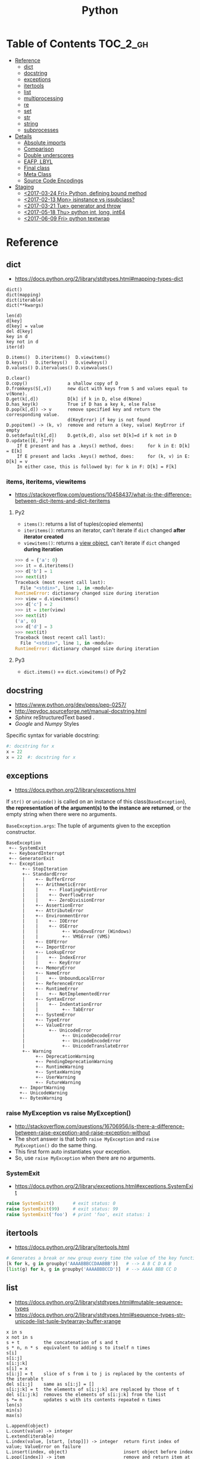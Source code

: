 #+TITLE: Python

* Table of Contents                                                :TOC_2_gh:
 - [[#reference][Reference]]
   - [[#dict][dict]]
   - [[#docstring][docstring]]
   - [[#exceptions][exceptions]]
   - [[#itertools][itertools]]
   - [[#list][list]]
   - [[#multiprocessing][multiprocessing]]
   - [[#re][re]]
   - [[#set][set]]
   - [[#str][str]]
   - [[#string][string]]
   - [[#subprocesses][subprocesses]]
 - [[#details][Details]]
   - [[#absolute-imports][Absolute imports]]
   - [[#comparison][Comparison]]
   - [[#double-underscores][Double underscores]]
   - [[#eafp-lbyl][EAFP, LBYL]]
   - [[#final-class][Final class]]
   - [[#meta-class][Meta Class]]
   - [[#source-code-encodings][Source Code Encodings]]
 - [[#staging][Staging]]
   - [[#2017-03-24-fri-python-defining-bound-method][<2017-03-24 Fri> Python, defining bound method]]
   - [[#2017-02-13-mon-isinstance-vs-issubclass][<2017-02-13 Mon> isinstance vs issubclass?]]
   - [[#2017-03-21-tue-generator-and-throw][<2017-03-21 Tue> generator and throw]]
   - [[#2017-05-18-thu-python-int-long-int64][<2017-05-18 Thu> python int, long, int64]]
   - [[#2017-06-09-fri-python-textwrap][<2017-06-09 Fri> python textwrap]]

* Reference
** dict
- https://docs.python.org/2/library/stdtypes.html#mapping-types-dict

#+BEGIN_EXAMPLE
  dict()
  dict(mapping)
  dict(iterable)
  dict(**kwargs)

  len(d)
  d[key]
  d[key] = value
  del d[key]
  key in d
  key not in d
  iter(d)

  D.items()  D.iteritems()  D.viewitems()
  D.keys()   D.iterkeys()   D.viewkeys()
  D.values() D.itervalues() D.viewvalues()

  D.clear()
  D.copy()               a shallow copy of D
  D.fromkeys(S[,v])      new dict with keys from S and values equal to v(None).
  D.get(k[,d])           D[k] if k in D, else d(None)
  D.has_key(k)           True if D has a key k, else False
  D.pop(k[,d]) -> v      remove specified key and return the corresponding value.
                         d(KeyError) if key is not found
  D.popitem() -> (k, v)  remove and return a (key, value) KeyError if empty
  D.setdefault(k[,d])    D.get(k,d), also set D[k]=d if k not in D
  D.update([E, ]**F)
      If E present and has a .keys() method, does:     for k in E: D[k] = E[k]
      If E present and lacks .keys() method, does:     for (k, v) in E: D[k] = v
      In either case, this is followed by: for k in F: D[k] = F[k]
#+END_EXAMPLE

*** items, iteritems, viewitems
- https://stackoverflow.com/questions/10458437/what-is-the-difference-between-dict-items-and-dict-iteritems

**** Py2
- ~items()~: returns a list of tuples(copied elements)
- ~iteritems()~: returns an iterator, can't iterate if ~dict~ changed *after iterator created*
- ~viewitems()~: returns a [[https://docs.python.org/2/library/stdtypes.html#dictionary-view-objects][view object]], can't iterate if ~dict~ changed *during iteration*

#+BEGIN_SRC python
  >>> d = {'a': 0}
  >>> it = d.iteritems()
  >>> d['b'] = 1
  >>> next(it)
  Traceback (most recent call last):
    File "<stdin>", line 1, in <module>
  RuntimeError: dictionary changed size during iteration
  >>> view = d.viewitems()
  >>> d['c'] = 2
  >>> it = iter(view)
  >>> next(it)
  ('a', 0)
  >>> d['d'] = 3
  >>> next(it)
  Traceback (most recent call last):
    File "<stdin>", line 1, in <module>
  RuntimeError: dictionary changed size during iteration
#+END_SRC

**** Py3
- ~dict.items()~ == ~dict.viewitems()~ of Py2

** docstring
- https://www.python.org/dev/peps/pep-0257/
- http://epydoc.sourceforge.net/manual-docstring.html
- [[sphinx.org][Sphinx]] reStructuredText based .
- [[docstring-google.py][Google]] and [[docstring-numpy.py][Numpy]] Styles

Specific syntax for variable docstring:
#+BEGIN_SRC python
  #: docstring for x
  x = 22
  x = 22  #: docstring for x
#+END_SRC

** exceptions
- https://docs.python.org/2/library/exceptions.html

If ~str()~ or ~unicode()~ is called on an instance of this class(~BaseException~),
*the representation of the argument(s) to the instance are returned*,
or the empty string when there were no arguments.

~BaseException.args~: The tuple of arguments given to the exception constructor.

#+BEGIN_EXAMPLE
  BaseException
   +-- SystemExit
   +-- KeyboardInterrupt
   +-- GeneratorExit
   +-- Exception
        +-- StopIteration
        +-- StandardError
        |    +-- BufferError
        |    +-- ArithmeticError
        |    |    +-- FloatingPointError
        |    |    +-- OverflowError
        |    |    +-- ZeroDivisionError
        |    +-- AssertionError
        |    +-- AttributeError
        |    +-- EnvironmentError
        |    |    +-- IOError
        |    |    +-- OSError
        |    |         +-- WindowsError (Windows)
        |    |         +-- VMSError (VMS)
        |    +-- EOFError
        |    +-- ImportError
        |    +-- LookupError
        |    |    +-- IndexError
        |    |    +-- KeyError
        |    +-- MemoryError
        |    +-- NameError
        |    |    +-- UnboundLocalError
        |    +-- ReferenceError
        |    +-- RuntimeError
        |    |    +-- NotImplementedError
        |    +-- SyntaxError
        |    |    +-- IndentationError
        |    |         +-- TabError
        |    +-- SystemError
        |    +-- TypeError
        |    +-- ValueError
        |         +-- UnicodeError
        |              +-- UnicodeDecodeError
        |              +-- UnicodeEncodeError
        |              +-- UnicodeTranslateError
        +-- Warning
             +-- DeprecationWarning
             +-- PendingDeprecationWarning
             +-- RuntimeWarning
             +-- SyntaxWarning
             +-- UserWarning
             +-- FutureWarning
       +-- ImportWarning
       +-- UnicodeWarning
       +-- BytesWarning
#+END_EXAMPLE

*** raise MyException vs raise MyException()
- http://stackoverflow.com/questions/16706956/is-there-a-difference-between-raise-exception-and-raise-exception-without
- The short answer is that both ~raise MyException~ and ~raise MyException()~ do the same thing.
- This first form auto instantiates your exception.
- So, use ~raise MyException~ when there are no arguments.

*** SystemExit
- https://docs.python.org/2/library/exceptions.html#exceptions.SystemExit

#+BEGIN_SRC python
  raise SystemExit()       # exit status: 0
  raise SystemExit(99)     # exit status: 99
  raise SystemExit('foo')  # print 'foo', exit status: 1
#+END_SRC

** itertools
- https://docs.python.org/2/library/itertools.html

#+BEGIN_SRC python
  # Generates a break or new group every time the value of the key function changes
  [k for k, g in groupby('AAAABBBCCDAABBB')]   # --> A B C D A B
  [list(g) for k, g in groupby('AAAABBBCCD')]  # --> AAAA BBB CC D
#+END_SRC

** list
- https://docs.python.org/2/library/stdtypes.html#mutable-sequence-types
- https://docs.python.org/2/library/stdtypes.html#sequence-types-str-unicode-list-tuple-bytearray-buffer-xrange

#+BEGIN_EXAMPLE
  x in s
  x not in s
  s + t         the concatenation of s and t
  s * n, n * s  equivalent to adding s to itself n times
  s[i]
  s[i:j]
  s[i:j:k]
  s[i] = x
  s[i:j] = t    slice of s from i to j is replaced by the contents of the iterable t
  del s[i:j]    same as s[i:j] = []
  s[i:j:k] = t  the elements of s[i:j:k] are replaced by those of t
  del s[i:j:k]  removes the elements of s[i:j:k] from the list
  s *= n        updates s with its contents repeated n times
  len(s)
  min(s)
  max(s)

  L.append(object)
  L.count(value) -> integer
  L.extend(iterable)
  L.index(value, [start, [stop]]) -> integer  return first index of value; ValueError on failure
  L.insert(index, object)                     insert object before index
  L.pop([index]) -> item                      remove and return item at index (default last); IndexError on failure
  L.remove(value)                             remove first occurrence of value; ValueError on failure
  L.reverse()                                 reverse *IN PLACE*
  L.sort(cmp=None, key=None, reverse=False)   stable sort *IN PLACE*; cmp(x, y) -> -1, 0, 1
#+END_EXAMPLE

** multiprocessing
- https://docs.python.org/2/library/multiprocessing.html

#+BEGIN_SRC python :results output
  from multiprocessing import Pool
  import time

  def f(id_):
      for _ in range(2):
          print id_
          time.sleep(1)


  # pool must be created AFTER defining functions to apply
  pool = Pool(processes=3)

  for i in range(4):
      pool.apply_async(f, (i,))

  pool.close()  # Prevents any more tasks from being submitted to the pool
  pool.join()
#+END_SRC

#+RESULTS:
: 0
: 1
: 2
: 1
: 0
: 2
: 3
: 3

** re
- https://docs.python.org/2/library/re.html
#+BEGIN_EXAMPLE
  The special characters are:
      "."      Matches any character except a newline.
      "^"      Matches the start of the string.
      "$"      Matches the end of the string or just before the newline at
                the end of the string.
      "*"      Matches 0 or more (greedy) repetitions of the preceding RE.
                Greedy means that it will match as many repetitions as possible.
      "+"      Matches 1 or more (greedy) repetitions of the preceding RE.
      "?"      Matches 0 or 1 (greedy) of the preceding RE.
      ,*?,+?,?? Non-greedy versions of the previous three special characters.
      {m,n}    Matches from m to n repetitions of the preceding RE.
      {m,n}?   Non-greedy version of the above.
      "\\"     Either escapes special characters or signals a special sequence.
      []       Indicates a set of characters.
                A "^" as the first character indicates a complementing set.
      "|"      A|B, creates an RE that will match either A or B.
      (...)    Matches the RE inside the parentheses.
                The contents can be retrieved or matched later in the string.
      (?iLmsux) Set the I, L, M, S, U, or X flag for the RE (see below).
      (?:...)  Non-grouping version of regular parentheses.
      (?P<name>...) The substring matched by the group is accessible by name.
      (?P=name)     Matches the text matched earlier by the group named name.
      (?#...)  A comment; ignored.
      (?=...)  Matches if ... matches next, but doesn't consume the string.
      (?!...)  Matches if ... doesn't match next.
      (?<=...) Matches if preceded by ... (must be fixed length).
      (?<!...) Matches if not preceded by ... (must be fixed length).
      (?(id/name)yes|no) Matches yes pattern if the group with id/name matched,
                          the (optional) no pattern otherwise.

  The special sequences consist of "\\" and a character from the list
  below.  If the ordinary character is not on the list, then the
  resulting RE will match the second character.
      \number  Matches the contents of the group of the same number.
      \A       Matches only at the start of the string.
      \Z       Matches only at the end of the string.
      \b       Matches the empty string, but only at the start or end of a word.
      \B       Matches the empty string, but not at the start or end of a word.
      \d       Matches any decimal digit; equivalent to the set [0-9].
      \D       Matches any non-digit character; equivalent to the set [^0-9].
      \s       Matches any whitespace character; equivalent to [ \t\n\r\f\v].
      \S       Matches any non-whitespace character; equiv. to [^ \t\n\r\f\v].
      \w       Matches any alphanumeric character; equivalent to [a-zA-Z0-9_].
                With LOCALE, it will match the set [0-9_] plus characters defined
                as letters for the current locale.
      \W       Matches the complement of \w.
      \\       Matches a literal backslash.

  This module exports the following functions:
      match    Match a regular expression pattern to the beginning of a string.
      search   Search a string for the presence of a pattern.
      sub      Substitute occurrences of a pattern found in a string.
      subn     Same as sub, but also return the number of substitutions made.
      split    Split a string by the occurrences of a pattern.
      findall  Find all occurrences of a pattern in a string.
      finditer Return an iterator yielding a match object for each match.
      compile  Compile a pattern into a RegexObject.
      purge    Clear the regular expression cache.
      escape   Backslash all non-alphanumerics in a string.

  Some of the functions in this module takes flags as optional parameters:
      I  IGNORECASE  Perform case-insensitive matching.
      L  LOCALE      Make \w, \W, \b, \B, dependent on the current locale.
      M  MULTILINE   "^" matches the beginning of lines (after a newline)
                      as well as the string.
                      "$" matches the end of lines (before a newline) as well
                      as the end of the string.
      S  DOTALL      "." matches any character at all, including the newline.
      X  VERBOSE     Ignore whitespace and comments for nicer looking RE's.
      U  UNICODE     Make \w, \W, \b, \B, dependent on the Unicode locale.
#+END_EXAMPLE

** set
- https://docs.python.org/2/library/stdtypes.html#set-types-set-frozenset

#+BEGIN_EXAMPLE
  x in set
  x not in set
  set.isdisjoint(other)
  set <= other           set.issubset(other)
  set < other            set <= other and set != other
  set >= other           set.issuperset(other)
  set > other            set >= other and set != other
  set | other | ...      set.union(*others)
  set & other & ...      set.intersection(*others)
  set - other - ...      set.difference(*others)
  set ^ other            set.symmetric_difference(other)
                         (either the set or other but not both)
  set.copy()             (a shallow copy of s)

  # only for set, not frozenset
  set |= other | ...     set.update(*others)
  set &= other & ...     set.intersection_update(*others)
  set -= other | ...     set.difference_update(*others)
  set ^= other           set.symmetric_difference_update(other)
  set.add(elem)
  set.remove(elem)       (remove elem. KeyError if elem doesn't exist)
  set.discard(elem)      (remove elem if it is present)
  set.pop()              (remove and return an arbitrary elem. KeyError if empty)
  clear()
#+END_EXAMPLE

#+BEGIN_QUOTE
non-operator versions of union(), intersection(), difference(), and symmetric_difference(), issubset(), and issuperset()
methods *will accept any iterable* as an argument.
In contrast, their *operator based counterparts require their arguments to be sets*.
#+END_QUOTE

#+BEGIN_QUOTE
~set('abc') == frozenset('abc')~ returns ~True~ and so does ~set('abc') in set([frozenset('abc')])~.
#+END_QUOTE

** str
** string
- https://docs.python.org/2/library/stdtypes.html#string-methods

#+BEGIN_EXAMPLE
  S.capitalize() -> string
  S.center(width[, fillchar]) -> string             fillchar=' '
  S.count(sub[, start[, end]]) -> int
  S.decode([encoding[,errors]]) -> object
  S.encode([encoding[,errors]]) -> object
  S.endswith(suffix[, start[, end]]) -> bool        suffix can also be a tuple of strings
  S.expandtabs([tabsize]) -> string                 tabsize=8
  S.find(sub [,start [,end]]) -> int                return -1 on failure
  S.format(*args, **kwargs) -> string
  S.index(sub [,start [,end]]) -> int               raise ValueError on failure
  S.isalnum() -> bool
  S.isalpha() -> bool
  S.isdigit() -> bool
  S.islower() -> bool
  S.isspace() -> bool
  S.istitle() -> bool
  S.isupper() -> bool
  S.join(iterable) -> string
  S.ljust(width[, fillchar]) -> string              fillchar=' '
  S.lower() -> string
  S.lstrip([chars]) -> string or unicode            like S.strip()
  S.partition(sep) -> (head, sep, tail)             If sep is not found, return (S, '', '')
  S.replace(old, new[, count]) -> string
  S.rfind(sub [,start [,end]]) -> int               like S.find()
  S.rindex(sub [,start [,end]]) -> int              like S.index()
  S.rjust(width[, fillchar]) -> string              fillchar=' '
  S.rpartition(sep) -> (head, sep, tail)            like S.partition()
  S.rsplit([sep [,maxsplit]]) -> list of strings    sep=' '
  S.rstrip([chars]) -> string or unicode            like S.strip()
  S.split([sep [,maxsplit]]) -> list of strings     like S.rsplit()
  S.splitlines(keepends=False) -> list of strings
  S.startswith(prefix[, start[, end]]) -> bool      like S.endswith()
  S.strip([chars]) -> string or unicode             remove leading whitespace(or chars)
  S.swapcase() -> string
  S.title() -> string
  S.translate(table [,deletechars]) -> string
  S.upper() -> string                               see also string.maketrans()
  S.zfill(width) -> string                          zero padding for numeric string
#+END_EXAMPLE

*** format
- https://pyformat.info/

** subprocesses
- https://docs.python.org/2/library/subprocess.html

*** Calling an external command in Python
- http://stackoverflow.com/questions/89228/calling-an-external-command-in-python
- https://docs.python.org/2/library/subprocess.html#subprocess.call

#+BEGIN_SRC python
  # Simply exectus shell commands
  os.system("some_command < input_file | another_command > output_file")

  # Deprecated.  Use subprocess
  stream = os.popen("some_command with args")

  # Better, but a little bit complicated
  print subprocess.Popen("echo Hello World",
                         shell=True,
                         stdout=subprocess.PIPE).stdout.read()

  # Same as above, but simply waits until the command completes.
  # Just gives you the return code.
  >>> subprocess.call('exit 1', shell=True)
  1

  # raises an exception on non-zero exit code
  >>> subprocess.check_call('exit 1', shell=True)
  ...
  subprocess.CalledProcessError: Command 'exit 1' returned non-zero exit status 1  output = subpro

  # Gives the output as a string, raises an exception on no-zero exit code
  >>> subprocess.check_output(['echo', 'hi'])
  'hi\n'

#+END_SRC

*** Use PIPE along with communicate()
- http://stackoverflow.com/questions/16768290/understanding-popen-communicate
- Accessing piped streams directly may cause a deadlock because of stream buffering.

#+BEGIN_QUOTE
Warning This will deadlock when using stdout=PIPE and/or stderr=PIPE and
the child process generates enough output to a pipe such that
it blocks waiting for the OS pipe buffer to accept more data. Use communicate() to avoid that.

Use communicate() rather than .stdin.write, .stdout.read or .stderr.read
to avoid deadlocks due to any of the other OS pipe buffersfilling up and blocking the child process.
#+END_QUOTE

*** When to use shell=True
- http://stackoverflow.com/questions/30830642/when-to-use-shell-true-for-python-subprocess-module

- with ~shell=False~, the first argument should be *a list*.
- with ~shell=True~, the first argument should be *a string*.
  - The string for the first argument is like the command you put into the shell prompt.
  - The command can use environment variables, globs, pipes.
  - It's very dangerous, not recommended.

* Details
** Absolute imports
- https://www.python.org/dev/peps/pep-0328/
- https://stackoverflow.com/questions/4209641/absolute-vs-explicit-relative-import-of-python-module
- ~from __future__ import absolute_import~ for ~py2~
- Default in ~py3~

#+BEGIN_EXAMPLE
  foo
    |--__init__.py
    |--bar.py
    |--baz.py
  bar.py
  baz.py
#+END_EXAMPLE

- In implicit relative import, which is legacy and not recommended, the semantic of ~import bar~ is different among where it used.
  - In ~baz.py~ it will imports ~bar.py~,
  - In ~foo/baz.py~ it will imports ~foo/bar.py~

This would cause subtle bugs. At this point, we need ~absolute_import~

#+BEGIN_SRC python
  from __future__ import absolute_import
  import bar
#+END_SRC
With this code, ~import bar~ always imports ~bar.py~, not things like ~foo/bar.py~.
To import ~foo/bar.py~, there are two ways. One is absoulte import and the other is explicit relative import.

#+BEGIN_SRC python
  from __future__ import absolute_import

  # Absolute import
  import foo.bar

  # Explicit relative import
  # This is valid only when this file is in 'foo' package
  # This way is discouraged; PEP8 prefers absolute imports
  import .bar
#+END_SRC

** Comparison
- https://docs.python.org/2/library/stdtypes.html#comparisons
- http://michael-yxf.appspot.com/?p=251002

#+BEGIN_SRC python
  >>> a = ['0', 9999, {}, [], False, ()]
  >>> a.sort()
  >>> a
  [False, 9999, {}, [], '0', ()]
#+END_SRC

#+BEGIN_QUOTE
CPython implementation detail: Objects of different types except numbers are ordered by their type names;
objects of the same types that don't support proper comparison are ordered by their address.
#+END_QUOTE

** Double underscores
- https://docs.python.org/2/reference/datamodel.html
- Also called ~dunder~, ~special methods~, ~magic methods~
- [[https://www.python.org/dev/peps/pep-0008/#id36][PEP8]] guides to never use these style names for custom uses.

#+BEGIN_SRC python
  # Callables
  callable.__doc__
  callable.__name__
  callable.__module__
  callable.__defaults__
  callable.__code__
  callable.__globals__
  callable.__dict__
  callable.__closure__

  # Basic
  object.__new__(cls[, ...])
  object.__init__(self[, ...])
  object.__del__(self)
  object.__repr__(self)
  object.__str__(self)
  object.__lt__(self, other)
  object.__le__(self, other)
  object.__eq__(self, other)
  object.__ne__(self, other)
  object.__gt__(self, other)
  object.__ge__(self, other)
  object.__cmp__(self, other)
  object.__rcmp__(self, other)
  object.__hash__(self)
  object.__nonzero__(self)
  object.__unicode__(self)

  # Attribute access
  object.__getattr__(self, name)
  object.__setattr__(self, name, value)
  object.__delattr__(self, name)¶
  object.__getattribute__(self, name)

  # Descriptors
  object.__get__(self, instance, owner)
  object.__set__(self, instance, value)
  object.__delete__(self, instance)

  # Class
  __slots__
  __metaclass__
  class.__instancecheck__(self, instance)
  class.__subclasscheck__(self, subclass)

  # Callable
  object.__call__(self[, args...])

  # Container
  object.__len__(self)
  object.__getitem__(self, key)
  object.__missing__(self, key)
  object.__setitem__(self, key, value)
  object.__delitem__(self, key)
  object.__iter__(self)
  object.__reversed__(self)
  object.__contains__(self, item)

  # Sequence
  object.__getslice__(self, i, j)
  object.__setslice__(self, i, j, sequence)
  object.__delslice__(self, i, j)

  # Numeric
  object.__add__(self, other)
  object.__sub__(self, other)
  object.__mul__(self, other)
  object.__floordiv__(self, other)
  object.__mod__(self, other)
  object.__divmod__(self, other)
  object.__pow__(self, other[, modulo])
  object.__lshift__(self, other)
  object.__rshift__(self, other)
  object.__and__(self, other)
  object.__xor__(self, other)
  object.__or__(self, other)
  object.__div__(self, other)
  object.__truediv__(self, other)

  # Numeric, swapped operands
  # For instance, to evaluate the expression x - y,
  # where y is an instance of a class that has an __rsub__() method,
  # y.__rsub__(x) is called if x.__sub__(y) returns NotImplemented.
  object.__radd__(self, other)
  object.__rsub__(self, other)
  object.__rmul__(self, other)
  object.__rdiv__(self, other)
  object.__rtruediv__(self, other)
  object.__rfloordiv__(self, other)
  object.__rmod__(self, other)
  object.__rdivmod__(self, other)
  object.__rpow__(self, other)
  object.__rlshift__(self, other)
  object.__rrshift__(self, other)
  object.__rand__(self, other)
  object.__rxor__(self, other)
  object.__ror__(self, other)

  # Numeric, inplace (like +=)
  object.__iadd__(self, other)
  object.__isub__(self, other)
  object.__imul__(self, other)
  object.__idiv__(self, other)
  object.__itruediv__(self, other)
  object.__ifloordiv__(self, other)
  object.__imod__(self, other)
  object.__ipow__(self, other[, modulo])
  object.__ilshift__(self, other)
  object.__irshift__(self, other)
  object.__iand__(self, other)
  object.__ixor__(self, other)
  object.__ior__(self, other)
  object.__neg__(self)
  object.__pos__(self)
  object.__abs__(self)
  object.__invert__(self)
  object.__complex__(self)
  object.__int__(self)
  object.__long__(self)
  object.__float__(self)
  object.__oct__(self)
  object.__hex__(self)
  object.__index__(self)
  object.__coerce__(self, other)

  # with statement
  object.__enter__(self)
  object.__exit__(self, exc_type, exc_value, traceback)
#+END_SRC

- Others search within python library directorin
- ~egrep -oh '__[A-Za-z_][A-Za-z_0-9]*__' *.py | sort | uniq~

#+BEGIN_SRC python
  __all__
  __args__
  __author__
  __bases__
  __builtin__
  __builtins__
  __cached__
  __class__
  __copy__
  __credits__
  __date__
  __decimal_context__
  __deepcopy__
  __exception__
  __file__
  __flags__
  __getinitargs__
  __getstate__
  __import__
  __importer__
  __ispkg__
  __loader__
  __main__
  __mro__
  __package__
  __path__
  __pkgdir__
  __return__
  __safe_for_unpickling__
  __setstate__
  __temp__
  __test__
  __version__
#+END_SRC

** EAFP, LBYL
- https://docs.python.org/3/glossary.html#term-eafp
- https://docs.python.org/3/glossary.html#term-lbyl

#+BEGIN_SRC python
  # EAFP (Easier to ask for forgiveness than permission)
  try:
      return mapping[key]
  except KeyError:
      pass


  # LBYL (Look Before you leap)
  if key in mapping:
      return mapping[key]
#+END_SRC

#+BEGIN_QUOTE
*LBYL* can fail if another thread removes the key after the test, but before the lookup.
This issue can be solved with locks or by using the *EAFP* approach.
#+END_QUOTE

** Final class
- http://stackoverflow.com/questions/2825364/final-classes-in-python-3-x-something-guido-isnt-telling-me

#+BEGIN_SRC python
  class Final(type):
      def __new__(cls, name, bases, classdict):
          for b in bases:
              if isinstance(b, Final):
                  raise TypeError("type '{0}' is not an acceptable base type"
                                  .format(b.__name__))
          return type.__new__(cls, name, bases, classdict)


  class C(object):
      __metaclass__ = Final
#+END_SRC

** Meta Class
** Source Code Encodings
- [[https://www.python.org/dev/peps/pep-0263/][PEP 263]]

#+BEGIN_SRC python
  #!/usr/bin/python
  # -*- coding: utf-8 -*-
#+END_SRC

* Staging
** TODO <2017-03-24 Fri> Python, defining bound method
** TODO <2017-02-13 Mon> isinstance vs issubclass?
- https://bugs.python.org/issue25537
** TODO <2017-03-21 Tue> generator and throw
+ http://git.k.nexon.com/k/bronto/merge_requests/222/diffs
** TODO <2017-05-18 Thu> python int, long, int64
** TODO <2017-06-09 Fri> python textwrap
